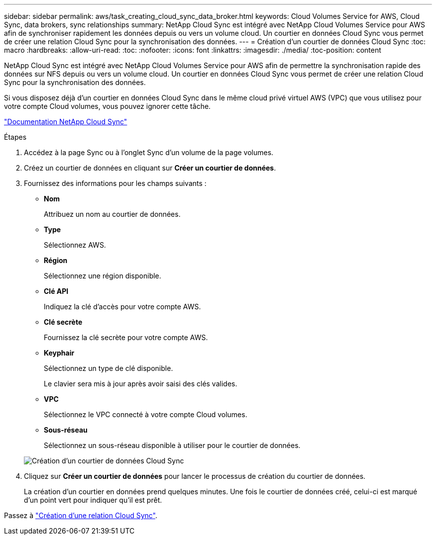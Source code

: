 ---
sidebar: sidebar 
permalink: aws/task_creating_cloud_sync_data_broker.html 
keywords: Cloud Volumes Service for AWS, Cloud Sync, data brokers, sync relationships 
summary: NetApp Cloud Sync est intégré avec NetApp Cloud Volumes Service pour AWS afin de synchroniser rapidement les données depuis ou vers un volume cloud. Un courtier en données Cloud Sync vous permet de créer une relation Cloud Sync pour la synchronisation des données. 
---
= Création d'un courtier de données Cloud Sync
:toc: macro
:hardbreaks:
:allow-uri-read: 
:toc: 
:nofooter: 
:icons: font
:linkattrs: 
:imagesdir: ./media/
:toc-position: content


[role="lead"]
NetApp Cloud Sync est intégré avec NetApp Cloud Volumes Service pour AWS afin de permettre la synchronisation rapide des données sur NFS depuis ou vers un volume cloud. Un courtier en données Cloud Sync vous permet de créer une relation Cloud Sync pour la synchronisation des données.

Si vous disposez déjà d'un courtier en données Cloud Sync dans le même cloud privé virtuel AWS (VPC) que vous utilisez pour votre compte Cloud volumes, vous pouvez ignorer cette tâche.

https://docs.netapp.com/us-en/cloudsync/["Documentation NetApp Cloud Sync"^]

.Étapes
. Accédez à la page Sync ou à l'onglet Sync d'un volume de la page volumes.
. Créez un courtier de données en cliquant sur *Créer un courtier de données*.
. Fournissez des informations pour les champs suivants :
+
** *Nom*
+
Attribuez un nom au courtier de données.

** *Type*
+
Sélectionnez AWS.

** *Région*
+
Sélectionnez une région disponible.

** *Clé API*
+
Indiquez la clé d'accès pour votre compte AWS.

** *Clé secrète*
+
Fournissez la clé secrète pour votre compte AWS.

** *Keyphair*
+
Sélectionnez un type de clé disponible.

+
Le clavier sera mis à jour après avoir saisi des clés valides.

** *VPC*
+
Sélectionnez le VPC connecté à votre compte Cloud volumes.

** *Sous-réseau*
+
Sélectionnez un sous-réseau disponible à utiliser pour le courtier de données.

+
image::diagram_creating_cloud_sync_data_broker.png[Création d'un courtier de données Cloud Sync]



. Cliquez sur *Créer un courtier de données* pour lancer le processus de création du courtier de données.
+
La création d'un courtier en données prend quelques minutes. Une fois le courtier de données créé, celui-ci est marqué d'un point vert pour indiquer qu'il est prêt.



Passez à link:task_creating_cloud_sync_relationship.html["Création d'une relation Cloud Sync"].
